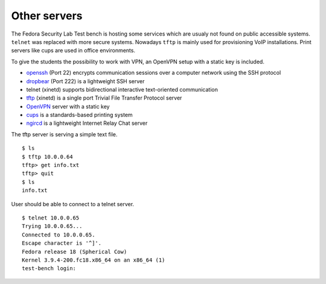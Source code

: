 .. -*- mode: rst -*-

.. _services-others:

.. _Fedora: https://fedoraproject.org/
.. _OpenVPN: http://openvpn.net
.. _cups: http://www.cups.org
.. _ngircd: http://ngircd.barton.de/
.. _dropbear: https://matt.ucc.asn.au/dropbear/dropbear.html
.. _openssh: http://www.openssh.org/
.. _tftp: http://sourceforge.net/projects/tftp-server/

Other servers
=============

The Fedora Security Lab Test bench is hosting some services which are usualy
not found on public accessible systems. ``telnet`` was replaced with more secure
systems. Nowadays ``tftp`` is mainly used for provisioning VoIP installations.
Print servers like cups are used in office environments.

To give the students the possibility to work with VPN, an OpenVPN setup with
a static key is included.   

* `openssh`_ (Port 22) encrypts communication sessions over a computer network
  using the SSH protocol
* `dropbear`_ (Port 222) is a lightweight SSH server
* telnet (xinetd) supports  bidirectional interactive text-oriented communication 
* `tftp`_ (xinetd) is a single port Trivial File Transfer Protocol server
* `OpenVPN`_ server with a static key
* `cups`_ is a standards-based printing system
* `ngircd`_ is a lightweight Internet Relay Chat server

The tftp server is serving a simple text file. ::

    $ ls
    $ tftp 10.0.0.64
    tftp> get info.txt
    tftp> quit
    $ ls
    info.txt

User should be able to connect to a telnet server. ::

    $ telnet 10.0.0.65
    Trying 10.0.0.65...
    Connected to 10.0.0.65.
    Escape character is '^]'.
    Fedora release 18 (Spherical Cow)
    Kernel 3.9.4-200.fc18.x86_64 on an x86_64 (1)
    test-bench login:
